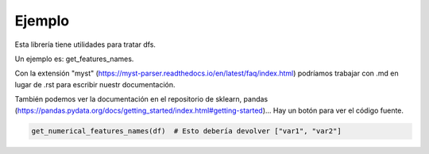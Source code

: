 Ejemplo
======= 


Esta librería tiene utilidades para tratar dfs.

Un ejemplo es: get_features_names.

Con la extensión "myst" (https://myst-parser.readthedocs.io/en/latest/faq/index.html) podríamos trabajar con .md en lugar de .rst para escribir nuestr documentación.

También podemos ver la documentación en el repositorio de sklearn, pandas (https://pandas.pydata.org/docs/getting_started/index.html#getting-started)... Hay un botón para ver el código fuente.


.. code-block:: python

    get_numerical_features_names(df)  # Esto debería devolver ["var1", "var2"]